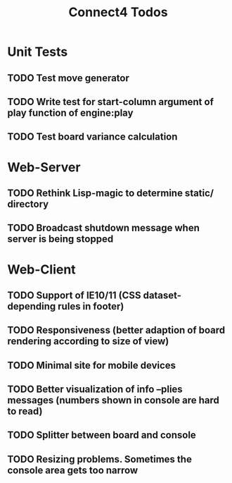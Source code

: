 #+TITLE:Connect4 Todos

* Unit Tests
** TODO Test move generator
** TODO Write test for start-column argument of play function of engine:play
** TODO Test board variance calculation

* Web-Server
** TODO Rethink Lisp-magic to determine static/ directory 
** TODO Broadcast shutdown message when server is being stopped

* Web-Client
** TODO Support of IE10/11 (CSS dataset-depending rules in footer)
** TODO Responsiveness (better adaption of board rendering according to size of view)
** TODO Minimal site for mobile devices
** TODO Better visualization of info --plies messages (numbers shown in console are hard to read)
** TODO Splitter between board and console
** TODO Resizing problems. Sometimes the console area gets too narrow

